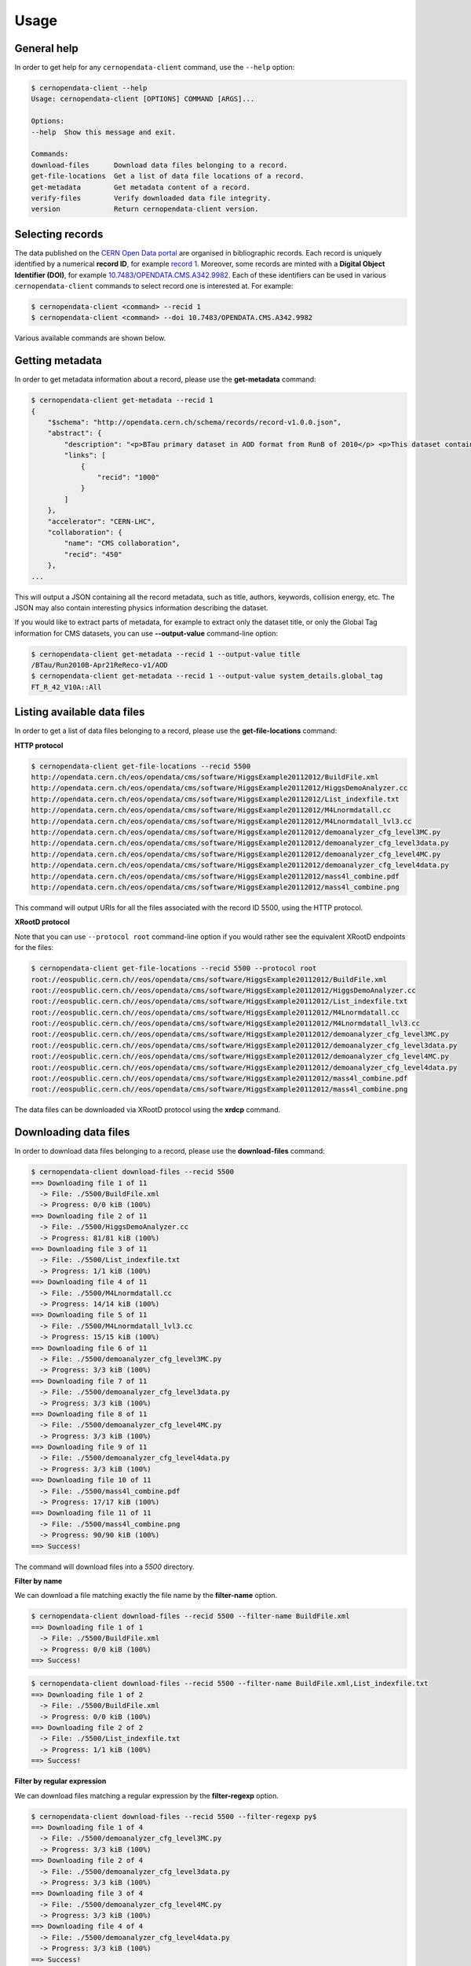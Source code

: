 .. _gettingstarted:

Usage
=====

General help
------------

In order to get help for any ``cernopendata-client`` command, use the
``--help`` option:

.. code-block:: console

    $ cernopendata-client --help
    Usage: cernopendata-client [OPTIONS] COMMAND [ARGS]...

    Options:
    --help  Show this message and exit.

    Commands:
    download-files      Download data files belonging to a record.
    get-file-locations  Get a list of data file locations of a record.
    get-metadata        Get metadata content of a record.
    verify-files        Verify downloaded data file integrity.
    version             Return cernopendata-client version.

Selecting records
-----------------

The data published on the `CERN Open Data portal
<http://opendata.cern.ch>`_ are organised in bibliographic
records. Each record is uniquely identified by a numerical **record
ID**, for example `record 1
<http://opendata.cern.ch/record/1>`_. Moreover, some records are
minted with a **Digital Object Identifier (DOI)**, for example
`10.7483/OPENDATA.CMS.A342.9982
<http://doi.org/10.7483/OPENDATA.CMS.A342.9982>`_.  Each of these
identifiers can be used in various ``cernopendata-client`` commands to
select record one is interested at. For example:

.. code-block:: console

    $ cernopendata-client <command> --recid 1
    $ cernopendata-client <command> --doi 10.7483/OPENDATA.CMS.A342.9982

Various available commands are shown below.

Getting metadata
----------------

In order to get metadata information about a record, please use the
**get-metadata** command:

.. code-block:: console

    $ cernopendata-client get-metadata --recid 1
    {
	"$schema": "http://opendata.cern.ch/schema/records/record-v1.0.0.json",
	"abstract": {
	    "description": "<p>BTau primary dataset in AOD format from RunB of 2010</p> <p>This dataset contains all runs from 2010 RunB. The list of validated runs, which must be applied to all analyses, can be found in</p>",
	    "links": [
		{
		    "recid": "1000"
		}
	    ]
	},
	"accelerator": "CERN-LHC",
	"collaboration": {
	    "name": "CMS collaboration",
	    "recid": "450"
	},
    ...

This will output a JSON containing all the record metadata, such as
title, authors, keywords, collision energy, etc. The JSON may also
contain interesting physics information describing the dataset.

If you would like to extract parts of metadata, for example to extract
only the dataset title, or only the Global Tag information for CMS
datasets, you can use **--output-value** command-line option:

.. code-block:: console

    $ cernopendata-client get-metadata --recid 1 --output-value title
    /BTau/Run2010B-Apr21ReReco-v1/AOD
    $ cernopendata-client get-metadata --recid 1 --output-value system_details.global_tag
    FT_R_42_V10A::All

Listing available data files
----------------------------

In order to get a list of data files belonging to a record, please use
the **get-file-locations** command:

**HTTP protocol**

.. code-block:: console

    $ cernopendata-client get-file-locations --recid 5500
    http://opendata.cern.ch/eos/opendata/cms/software/HiggsExample20112012/BuildFile.xml
    http://opendata.cern.ch/eos/opendata/cms/software/HiggsExample20112012/HiggsDemoAnalyzer.cc
    http://opendata.cern.ch/eos/opendata/cms/software/HiggsExample20112012/List_indexfile.txt
    http://opendata.cern.ch/eos/opendata/cms/software/HiggsExample20112012/M4Lnormdatall.cc
    http://opendata.cern.ch/eos/opendata/cms/software/HiggsExample20112012/M4Lnormdatall_lvl3.cc
    http://opendata.cern.ch/eos/opendata/cms/software/HiggsExample20112012/demoanalyzer_cfg_level3MC.py
    http://opendata.cern.ch/eos/opendata/cms/software/HiggsExample20112012/demoanalyzer_cfg_level3data.py
    http://opendata.cern.ch/eos/opendata/cms/software/HiggsExample20112012/demoanalyzer_cfg_level4MC.py
    http://opendata.cern.ch/eos/opendata/cms/software/HiggsExample20112012/demoanalyzer_cfg_level4data.py
    http://opendata.cern.ch/eos/opendata/cms/software/HiggsExample20112012/mass4l_combine.pdf
    http://opendata.cern.ch/eos/opendata/cms/software/HiggsExample20112012/mass4l_combine.png

This command will output URIs for all the files associated with the record ID 5500, using the HTTP protocol.

**XRootD protocol**

Note that you can use ``--protocol root`` command-line option if you
would rather see the equivalent XRootD endpoints for the files:

.. code-block:: console

    $ cernopendata-client get-file-locations --recid 5500 --protocol root
    root://eospublic.cern.ch//eos/opendata/cms/software/HiggsExample20112012/BuildFile.xml
    root://eospublic.cern.ch//eos/opendata/cms/software/HiggsExample20112012/HiggsDemoAnalyzer.cc
    root://eospublic.cern.ch//eos/opendata/cms/software/HiggsExample20112012/List_indexfile.txt
    root://eospublic.cern.ch//eos/opendata/cms/software/HiggsExample20112012/M4Lnormdatall.cc
    root://eospublic.cern.ch//eos/opendata/cms/software/HiggsExample20112012/M4Lnormdatall_lvl3.cc
    root://eospublic.cern.ch//eos/opendata/cms/software/HiggsExample20112012/demoanalyzer_cfg_level3MC.py
    root://eospublic.cern.ch//eos/opendata/cms/software/HiggsExample20112012/demoanalyzer_cfg_level3data.py
    root://eospublic.cern.ch//eos/opendata/cms/software/HiggsExample20112012/demoanalyzer_cfg_level4MC.py
    root://eospublic.cern.ch//eos/opendata/cms/software/HiggsExample20112012/demoanalyzer_cfg_level4data.py
    root://eospublic.cern.ch//eos/opendata/cms/software/HiggsExample20112012/mass4l_combine.pdf
    root://eospublic.cern.ch//eos/opendata/cms/software/HiggsExample20112012/mass4l_combine.png

The data files can be downloaded via XRootD protocol using the **xrdcp** command.

Downloading data files
----------------------

In order to download data files belonging to a record, please use the
**download-files** command:

.. code-block:: console

    $ cernopendata-client download-files --recid 5500
    ==> Downloading file 1 of 11
      -> File: ./5500/BuildFile.xml
      -> Progress: 0/0 kiB (100%)
    ==> Downloading file 2 of 11
      -> File: ./5500/HiggsDemoAnalyzer.cc
      -> Progress: 81/81 kiB (100%)
    ==> Downloading file 3 of 11
      -> File: ./5500/List_indexfile.txt
      -> Progress: 1/1 kiB (100%)
    ==> Downloading file 4 of 11
      -> File: ./5500/M4Lnormdatall.cc
      -> Progress: 14/14 kiB (100%)
    ==> Downloading file 5 of 11
      -> File: ./5500/M4Lnormdatall_lvl3.cc
      -> Progress: 15/15 kiB (100%)
    ==> Downloading file 6 of 11
      -> File: ./5500/demoanalyzer_cfg_level3MC.py
      -> Progress: 3/3 kiB (100%)
    ==> Downloading file 7 of 11
      -> File: ./5500/demoanalyzer_cfg_level3data.py
      -> Progress: 3/3 kiB (100%)
    ==> Downloading file 8 of 11
      -> File: ./5500/demoanalyzer_cfg_level4MC.py
      -> Progress: 3/3 kiB (100%)
    ==> Downloading file 9 of 11
      -> File: ./5500/demoanalyzer_cfg_level4data.py
      -> Progress: 3/3 kiB (100%)
    ==> Downloading file 10 of 11
      -> File: ./5500/mass4l_combine.pdf
      -> Progress: 17/17 kiB (100%)
    ==> Downloading file 11 of 11
      -> File: ./5500/mass4l_combine.png
      -> Progress: 90/90 kiB (100%)
    ==> Success!

The command will download files into a `5500` directory.

**Filter by name**

We can download a file matching exactly the file name by the **filter-name** option.

.. code-block:: console

    $ cernopendata-client download-files --recid 5500 --filter-name BuildFile.xml
    ==> Downloading file 1 of 1
      -> File: ./5500/BuildFile.xml
      -> Progress: 0/0 kiB (100%)
    ==> Success!

.. code-block:: console

    $ cernopendata-client download-files --recid 5500 --filter-name BuildFile.xml,List_indexfile.txt
    ==> Downloading file 1 of 2
      -> File: ./5500/BuildFile.xml
      -> Progress: 0/0 kiB (100%)
    ==> Downloading file 2 of 2
      -> File: ./5500/List_indexfile.txt
      -> Progress: 1/1 kiB (100%)
    ==> Success!

**Filter by regular expression**

We can download files matching a regular expression by the **filter-regexp** option.

.. code-block:: console

    $ cernopendata-client download-files --recid 5500 --filter-regexp py$
    ==> Downloading file 1 of 4
      -> File: ./5500/demoanalyzer_cfg_level3MC.py
      -> Progress: 3/3 kiB (100%)
    ==> Downloading file 2 of 4
      -> File: ./5500/demoanalyzer_cfg_level3data.py
      -> Progress: 3/3 kiB (100%)
    ==> Downloading file 3 of 4
      -> File: ./5500/demoanalyzer_cfg_level4MC.py
      -> Progress: 3/3 kiB (100%)
    ==> Downloading file 4 of 4
      -> File: ./5500/demoanalyzer_cfg_level4data.py
      -> Progress: 3/3 kiB (100%)
    ==> Success!

**Filter by range**

We can download files from a specified list range (i-j) by the **filter-range** option.

.. code-block:: console

    $ cernopendata-client download-files --recid 5500 --filter-range 1-4
    ==> Downloading file 1 of 4
      -> File: ./5500/BuildFile.xml
      -> Progress: 0/0 kiB (100%)
    ==> Downloading file 2 of 4
      -> File: ./5500/HiggsDemoAnalyzer.cc
      -> Progress: 81/81 kiB (100%)
    ==> Downloading file 3 of 4
      -> File: ./5500/List_indexfile.txt
      -> Progress: 1/1 kiB (100%)
    ==> Downloading file 4 of 4
      -> File: ./5500/M4Lnormdatall.cc
      -> Progress: 14/14 kiB (100%)
    ==> Success!

.. code-block:: console

    $ cernopendata-client download-files --recid 5500 --filter-range 1-2,5-7
    ==> Downloading file 1 of 5
      -> File: ./5500/BuildFile.xml
    ==> Downloading file 2 of 5
      -> File: ./5500/HiggsDemoAnalyzer.cc
    ==> Downloading file 3 of 5
      -> File: ./5500/M4Lnormdatall_lvl3.cc
    ==> Downloading file 4 of 5
      -> File: ./5500/demoanalyzer_cfg_level3MC.py
    ==> Downloading file 5 of 5
      -> File: ./5500/demoanalyzer_cfg_level3data.py
    ==> Success!

**Filter by multiple options with multiple filters**

We can download files by filtering out with multiple filters.

.. code-block:: console

    $ cernopendata-client download-files --recid 5500 --filter-regexp py --filter-range 1-2
    ==> Downloading file 1 of 2
      -> File: ./5500/demoanalyzer_cfg_level3MC.py
      -> Progress: 3/3 kiB (100%)
    ==> Downloading file 2 of 2
      -> File: ./5500/demoanalyzer_cfg_level3data.py
      -> Progress: 3/3 kiB (100%)
    ==> Success!

.. code-block:: console

    $ cernopendata-client download-files --recid 5500 --filter-regexp py --filter-range 1-2,4-4
    ==> Downloading file 1 of 3
      -> File: ./5500/demoanalyzer_cfg_level3MC.py
    ==> Downloading file 2 of 3
      -> File: ./5500/demoanalyzer_cfg_level3data.py
    ==> Downloading file 3 of 3
      -> File: ./5500/demoanalyzer_cfg_level4data.py
    ==> Success!

Verifying files
---------------

If you have downloaded the data files for a record before, and you
would like to verify their integrity and check whether there haven't
been some critical updates on the CERN Open Data portal side, you can
use the **verify-files** command:

.. code-block:: console

    $ cernopendata-client verify-files --recid 5500
    ==> Verifying number of files for record 5500...
      -> expected 11, found 11
    ==> Verifying file BuildFile.xml...
      -> expected size 305, found 305
      -> expected checksum adler32:ff63668a, found adler32:ff63668a
    ==> Verifying file HiggsDemoAnalyzer.cc...
      -> expected size 83761, found 83761
      -> expected checksum adler32:f205f068, found adler32:f205f068
    ==> Verifying file List_indexfile.txt...
      -> expected size 1669, found 1669
      -> expected checksum adler32:46a907fc, found adler32:46a907fc
    ==> Verifying file M4Lnormdatall.cc...
      -> expected size 14943, found 14943
      -> expected checksum adler32:af301992, found adler32:af301992
    ==> Verifying file M4Lnormdatall_lvl3.cc...
      -> expected size 15805, found 15805
      -> expected checksum adler32:9d9b2126, found adler32:9d9b2126
    ==> Verifying file demoanalyzer_cfg_level3MC.py...
      -> expected size 3741, found 3741
      -> expected checksum adler32:cc943381, found adler32:cc943381
    ==> Verifying file demoanalyzer_cfg_level3data.py...
      -> expected size 3689, found 3689
      -> expected checksum adler32:1d3e2a43, found adler32:1d3e2a43
    ==> Verifying file demoanalyzer_cfg_level4MC.py...
      -> expected size 3874, found 3874
      -> expected checksum adler32:9cbd53a3, found adler32:9cbd53a3
    ==> Verifying file demoanalyzer_cfg_level4data.py...
      -> expected size 3821, found 3821
      -> expected checksum adler32:177b49c0, found adler32:177b49c0
    ==> Verifying file mass4l_combine.pdf...
      -> expected size 18170, found 18170
      -> expected checksum adler32:19c6a6a2, found adler32:19c6a6a2
    ==> Verifying file mass4l_combine.png...
      -> expected size 93152, found 93152
      -> expected checksum adler32:62e0c299, found adler32:62e0c299
    ==> Success!

We can verify files just after downloading files with help of **download-files --verify** command.

.. code-block:: console

    $ cernopendata-client download-files --recid 5500 --filter-range 1-4 --verify
    ==> Downloading file 1 of 4
      -> File: ./5500/BuildFile.xml
    ==> Downloading file 2 of 4
      -> File: ./5500/HiggsDemoAnalyzer.cc
    ==> Downloading file 3 of 4
      -> File: ./5500/List_indexfile.txt
    ==> Downloading file 4 of 4
      -> File: ./5500/M4Lnormdatall.cc
    ==> Verifying downloaded files for record 5500.
      -> expected 4, found 4.
    ==> Verifying file BuildFile.xml... 
      -> expected size 305, found 305
      -> expected checksum adler32:ff63668a, found adler32:ff63668a
    ==> Verifying file HiggsDemoAnalyzer.cc... 
      -> expected size 83761, found 83761
      -> expected checksum adler32:f205f068, found adler32:f205f068
    ==> Verifying file List_indexfile.txt... 
      -> expected size 1669, found 1669
      -> expected checksum adler32:46a907fc, found adler32:46a907fc
    ==> Verifying file M4Lnormdatall.cc... 
      -> expected size 14943, found 14943
      -> expected checksum adler32:af301992, found adler32:af301992
    ==> Success!

More information
----------------

For more information about all the available ``cernopendata-client``
commands and options, please see :ref:`cliapi`.

